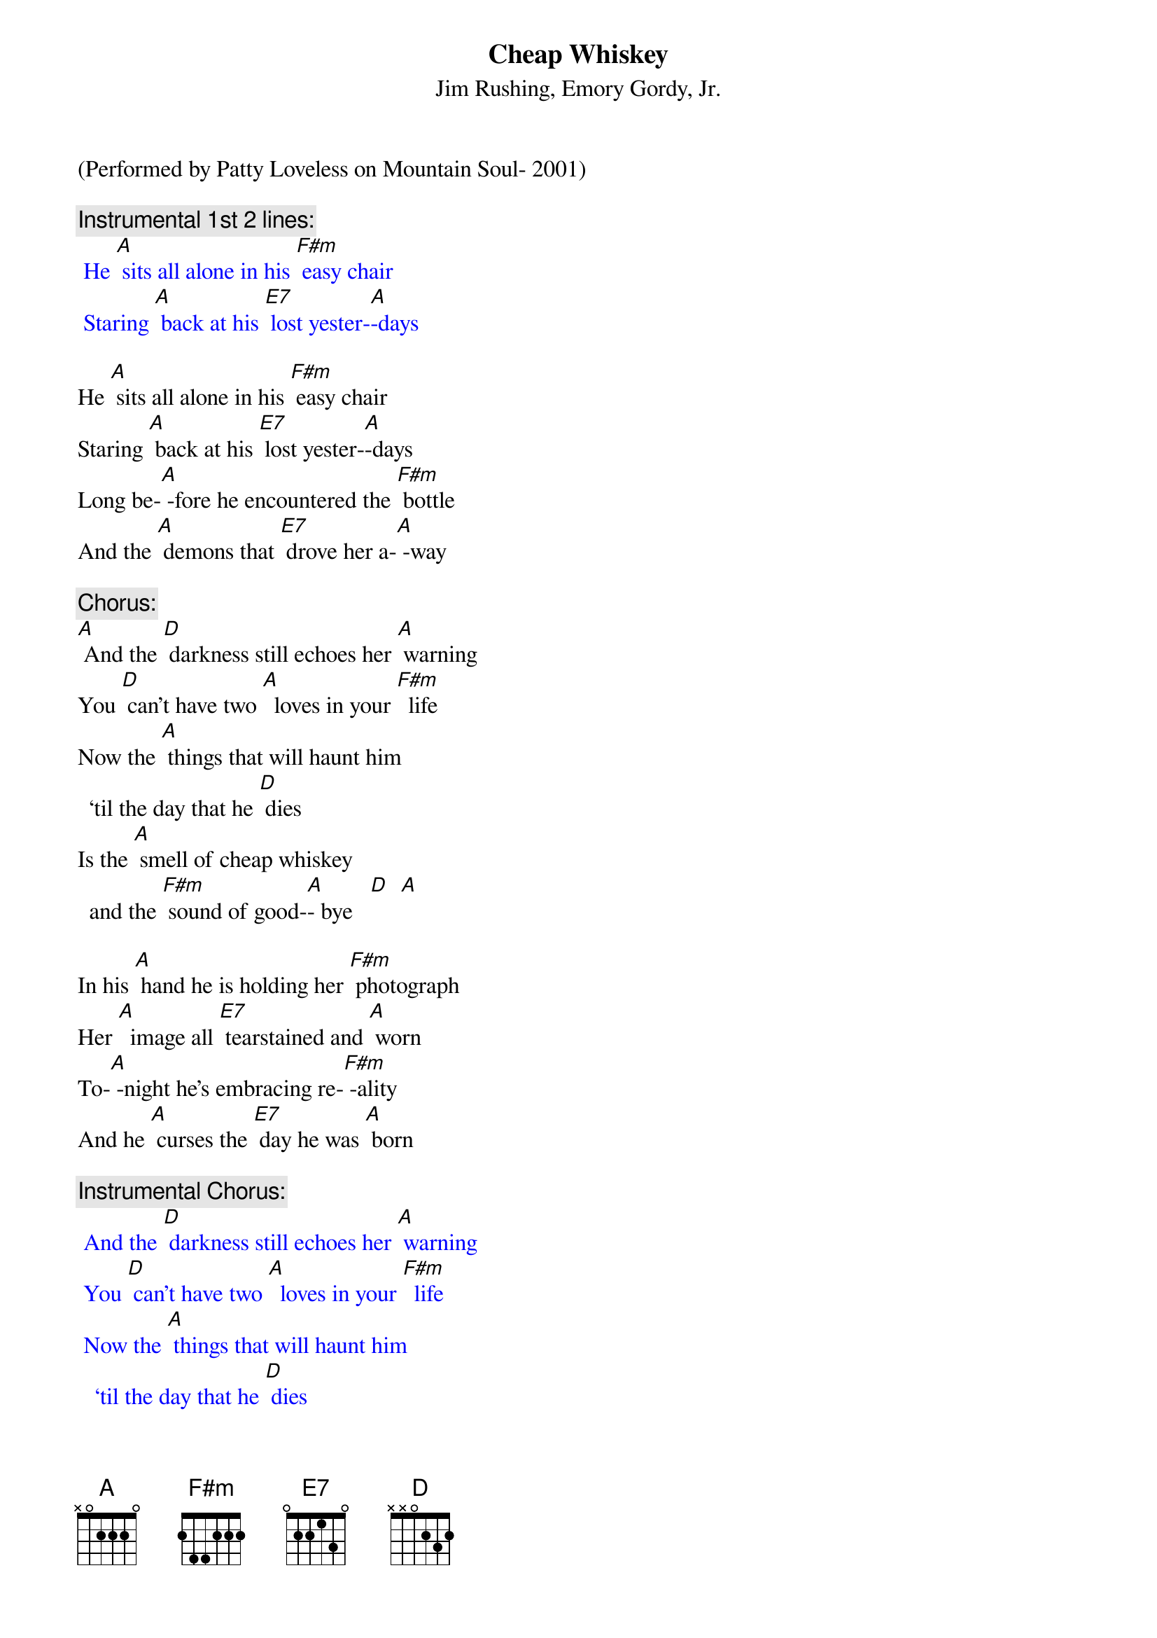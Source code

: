 {t: Cheap Whiskey}
{st: Jim Rushing, Emory Gordy, Jr. }

(Performed by Patty Loveless on Mountain Soul- 2001)

{c: Instrumental 1st 2 lines:}
{textcolour: blue}
 He [A] sits all alone in his [F#m] easy chair
 Staring [A] back at his [E7] lost yester-[A]-days
{textcolour}

He [A] sits all alone in his [F#m] easy chair
Staring [A] back at his [E7] lost yester-[A]-days
Long be-[A] -fore he encountered the [F#m] bottle
And the [A] demons that [E7] drove her a-[A] -way

{c: Chorus:}
[A] And the [D] darkness still echoes her [A] warning
You [D] can't have two [A]  loves in your [F#m]  life
Now the [A] things that will haunt him
  ‘til the day that he [D] dies
Is the [A] smell of cheap whiskey
  and the [F#m] sound of good-[A]- bye   [D]  [A]

In his [A] hand he is holding her [F#m] photograph
Her [A]  image all [E7] tearstained and [A] worn
To-[A] -night he's embracing re-[F#m] -ality
And he [A] curses the [E7] day he was [A] born

{c: Instrumental Chorus:}
{textcolour: blue}
 And the [D] darkness still echoes her [A] warning
 You [D] can't have two [A]  loves in your [F#m]  life
 Now the [A] things that will haunt him
   ‘til the day that he [D] dies
 Is the [A] smell of cheap whiskey
   and the [F#m] sound of good-[A]- bye   [D]  [A]
{textcolour}

Since the [A]  hour she left he's been [F#m] sober
And each [A] breath that he [E7] draws makes him [A] think
Of the [A] light of his life gone for-[F#m] -ever
When he [A] traded her [E7] love for a [A] drink

{c: Chorus:}
And the [D] darkness still echoes her [A] warning
You [D] can't have two [A]  loves in your [F#m]  life
Now the [A] things that will haunt him
  ‘til the day that he [D] dies
Is the [A] smell of cheap whiskey
  and the [F#m] sound of good-[A]- bye [D]  [A] [D]

{c: Instrumental:}
{textcolour: blue}
 [D] Is the [A] smell of cheap whiskey
   and the [F#m] sound of good-[A]- bye   [D]  [A]
{textcolour}



